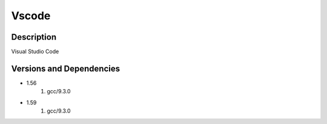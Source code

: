 .. _backbone-label:

Vscode
==============================

Description
~~~~~~~~
Visual Studio Code

Versions and Dependencies
~~~~~~~~
- 1.56
   #. gcc/9.3.0

- 1.59
   #. gcc/9.3.0

